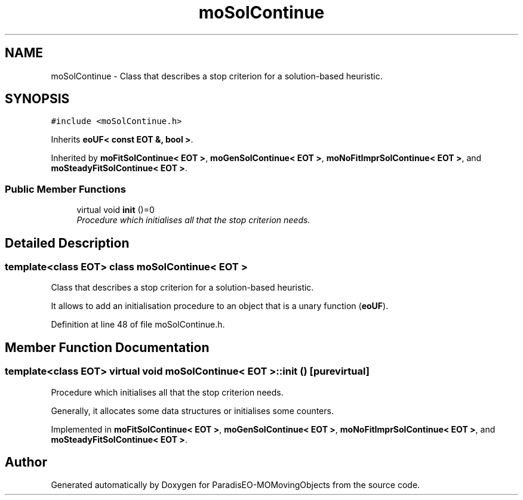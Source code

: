 .TH "moSolContinue" 3 "16 Jan 2008" "Version 1.0" "ParadisEO-MOMovingObjects" \" -*- nroff -*-
.ad l
.nh
.SH NAME
moSolContinue \- Class that describes a stop criterion for a solution-based heuristic.  

.PP
.SH SYNOPSIS
.br
.PP
\fC#include <moSolContinue.h>\fP
.PP
Inherits \fBeoUF< const EOT &, bool >\fP.
.PP
Inherited by \fBmoFitSolContinue< EOT >\fP, \fBmoGenSolContinue< EOT >\fP, \fBmoNoFitImprSolContinue< EOT >\fP, and \fBmoSteadyFitSolContinue< EOT >\fP.
.PP
.SS "Public Member Functions"

.in +1c
.ti -1c
.RI "virtual void \fBinit\fP ()=0"
.br
.RI "\fIProcedure which initialises all that the stop criterion needs. \fP"
.in -1c
.SH "Detailed Description"
.PP 

.SS "template<class EOT> class moSolContinue< EOT >"
Class that describes a stop criterion for a solution-based heuristic. 

It allows to add an initialisation procedure to an object that is a unary function (\fBeoUF\fP). 
.PP
Definition at line 48 of file moSolContinue.h.
.SH "Member Function Documentation"
.PP 
.SS "template<class EOT> virtual void \fBmoSolContinue\fP< EOT >::init ()\fC [pure virtual]\fP"
.PP
Procedure which initialises all that the stop criterion needs. 
.PP
Generally, it allocates some data structures or initialises some counters. 
.PP
Implemented in \fBmoFitSolContinue< EOT >\fP, \fBmoGenSolContinue< EOT >\fP, \fBmoNoFitImprSolContinue< EOT >\fP, and \fBmoSteadyFitSolContinue< EOT >\fP.

.SH "Author"
.PP 
Generated automatically by Doxygen for ParadisEO-MOMovingObjects from the source code.
